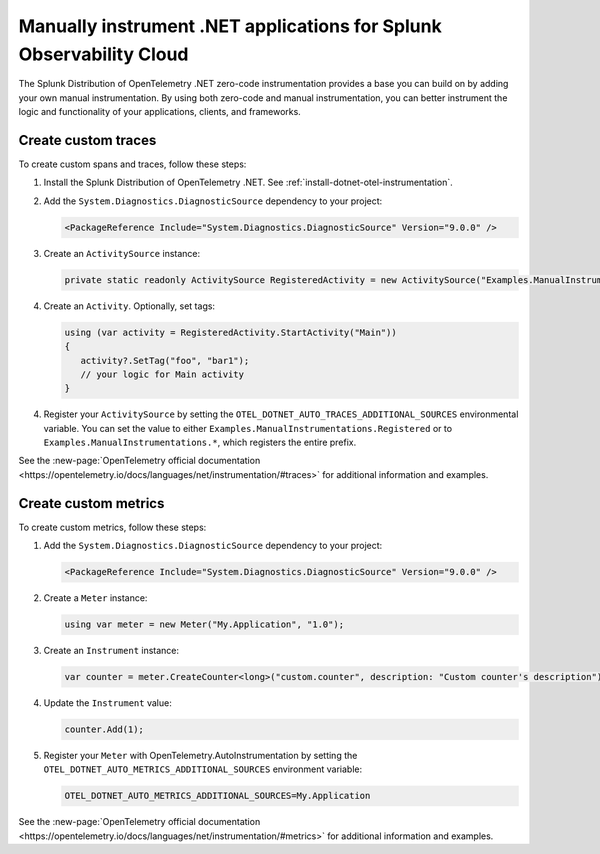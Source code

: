 .. _dotnet-otel-manual-instrumentation:

********************************************************************
Manually instrument .NET applications for Splunk Observability Cloud
********************************************************************

.. meta:: 
   :description: Manually instrument your .NET application to add custom attributes to spans or manually generate spans. Keep reading to learn how to manually instrument your .NET application for Splunk Observability Cloud.

The Splunk Distribution of OpenTelemetry .NET zero-code instrumentation provides a base you can build on by adding
your own manual instrumentation. By using both zero-code and manual instrumentation, you can better instrument the logic and functionality of your applications, clients, and frameworks.

.. _custom-traces-otel-dotnet:

Create custom traces
===============================

To create custom spans and traces, follow these steps:

1. Install the Splunk Distribution of OpenTelemetry .NET. See :ref:`install-dotnet-otel-instrumentation`.

2. Add the ``System.Diagnostics.DiagnosticSource`` dependency to your project:

   .. code:: xml

      <PackageReference Include="System.Diagnostics.DiagnosticSource" Version="9.0.0" />

3. Create an ``ActivitySource`` instance:

   .. code:: csharp

      private static readonly ActivitySource RegisteredActivity = new ActivitySource("Examples.ManualInstrumentations.Registered");

4. Create an ``Activity``. Optionally, set tags:

   .. code:: csharp

      using (var activity = RegisteredActivity.StartActivity("Main"))
      {
         activity?.SetTag("foo", "bar1");
         // your logic for Main activity
      }

4. Register your ``ActivitySource`` by setting the ``OTEL_DOTNET_AUTO_TRACES_ADDITIONAL_SOURCES`` environmental variable. You can set the value to either ``Examples.ManualInstrumentations.Registered`` or to ``Examples.ManualInstrumentations.*``, which registers the entire prefix.

See the :new-page:`OpenTelemetry official documentation <https://opentelemetry.io/docs/languages/net/instrumentation/#traces>` for additional information and examples.

.. _custom-metrics-otel-dotnet:

Create custom metrics
===============================

To create custom metrics, follow these steps:

1. Add the ``System.Diagnostics.DiagnosticSource`` dependency to your project:

   .. code:: xml

      <PackageReference Include="System.Diagnostics.DiagnosticSource" Version="9.0.0" />

2. Create a ``Meter`` instance:

   .. code:: csharp

      using var meter = new Meter("My.Application", "1.0");

3. Create an ``Instrument`` instance:

   .. code:: csharp

      var counter = meter.CreateCounter<long>("custom.counter", description: "Custom counter's description");

4. Update the ``Instrument`` value:

   .. code:: csharp

      counter.Add(1);

5. Register your ``Meter`` with OpenTelemetry.AutoInstrumentation by setting the ``OTEL_DOTNET_AUTO_METRICS_ADDITIONAL_SOURCES`` environment variable:

   .. code:: bash

      OTEL_DOTNET_AUTO_METRICS_ADDITIONAL_SOURCES=My.Application

See the :new-page:`OpenTelemetry official documentation <https://opentelemetry.io/docs/languages/net/instrumentation/#metrics>` for additional information and examples.
